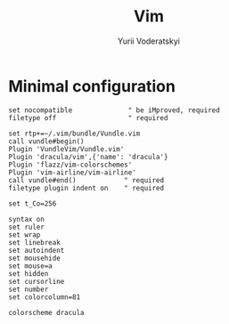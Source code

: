 #+TITLE: Vim
#+AUTHOR: Yurii Voderatskyi
#+KEYWORDS: personal dotfiles config vim org
#+PROPERTY: header-args :export none :results silent

* Minimal configuration
  #+BEGIN_SRC text :tangle "~/.vimrc"
    set nocompatible              " be iMproved, required
    filetype off                  " required

    set rtp+=~/.vim/bundle/Vundle.vim
    call vundle#begin()
    Plugin 'VundleVim/Vundle.vim'
    Plugin 'dracula/vim',{'name': 'dracula'}
    Plugin 'flazz/vim-colorschemes'
    Plugin 'vim-airline/vim-airline'
    call vundle#end()            " required
    filetype plugin indent on    " required

    set t_Co=256

    syntax on
    set ruler
    set wrap
    set linebreak
    set autoindent
    set mousehide
    set mouse=a
    set hidden
    set cursorline
    set number
    set colorcolumn=81

    colorscheme dracula
  #+END_SRC
